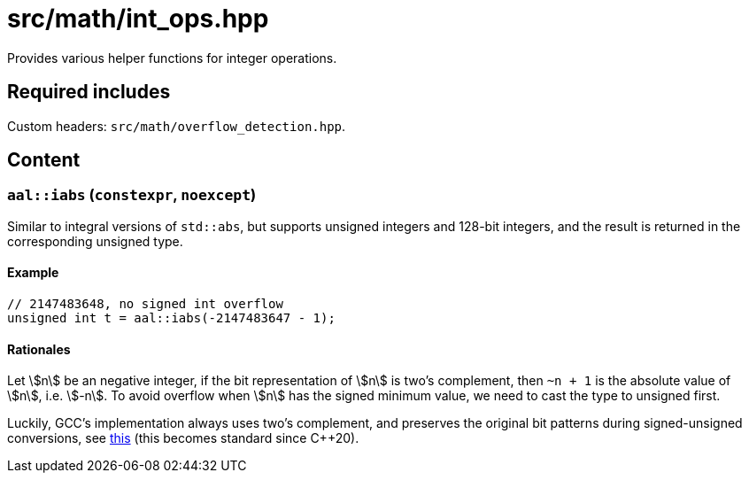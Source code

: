 = src/math/int_ops.hpp
:stem:

Provides various helper functions for integer operations.

== Required includes

Custom headers: `src/math/overflow_detection.hpp`.

== Content

=== `aal::iabs` (`constexpr`, `noexcept`)

Similar to integral versions of `std::abs`, but supports unsigned integers and 128-bit integers, and the result is returned in the corresponding unsigned type.

==== Example

[source, C++]
----
// 2147483648, no signed int overflow
unsigned int t = aal::iabs(-2147483647 - 1);
----

==== Rationales

Let asciimath:[n] be an negative integer, if the bit representation of asciimath:[n] is two's complement, then `~n + 1`
is the absolute value of asciimath:[n], i.e. asciimath:[-n]. To avoid overflow when asciimath:[n] has the signed minimum value,
we need to cast the type to unsigned first.

Luckily, GCC's implementation always uses two's complement, and preserves the original bit patterns during signed-unsigned conversions,
see link:https://gcc.gnu.org/onlinedocs/gcc/Integers-implementation.html[this] (this becomes standard since C++20).
